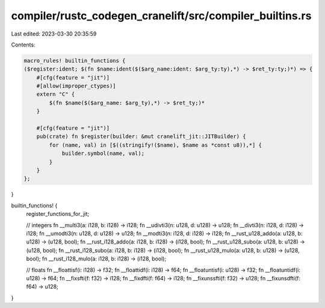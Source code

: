 compiler/rustc_codegen_cranelift/src/compiler_builtins.rs
=========================================================

Last edited: 2023-03-30 20:35:59

Contents:

.. code-block:: rs

    macro_rules! builtin_functions {
    ($register:ident; $(fn $name:ident($($arg_name:ident: $arg_ty:ty),*) -> $ret_ty:ty;)*) => {
        #[cfg(feature = "jit")]
        #[allow(improper_ctypes)]
        extern "C" {
            $(fn $name($($arg_name: $arg_ty),*) -> $ret_ty;)*
        }

        #[cfg(feature = "jit")]
        pub(crate) fn $register(builder: &mut cranelift_jit::JITBuilder) {
            for (name, val) in [$((stringify!($name), $name as *const u8)),*] {
                builder.symbol(name, val);
            }
        }
    };
}

builtin_functions! {
    register_functions_for_jit;

    // integers
    fn __multi3(a: i128, b: i128) -> i128;
    fn __udivti3(n: u128, d: u128) -> u128;
    fn __divti3(n: i128, d: i128) -> i128;
    fn __umodti3(n: u128, d: u128) -> u128;
    fn __modti3(n: i128, d: i128) -> i128;
    fn __rust_u128_addo(a: u128, b: u128) -> (u128, bool);
    fn __rust_i128_addo(a: i128, b: i128) -> (i128, bool);
    fn __rust_u128_subo(a: u128, b: u128) -> (u128, bool);
    fn __rust_i128_subo(a: i128, b: i128) -> (i128, bool);
    fn __rust_u128_mulo(a: u128, b: u128) -> (u128, bool);
    fn __rust_i128_mulo(a: i128, b: i128) -> (i128, bool);

    // floats
    fn __floattisf(i: i128) -> f32;
    fn __floattidf(i: i128) -> f64;
    fn __floatuntisf(i: u128) -> f32;
    fn __floatuntidf(i: u128) -> f64;
    fn __fixsfti(f: f32) -> i128;
    fn __fixdfti(f: f64) -> i128;
    fn __fixunssfti(f: f32) -> u128;
    fn __fixunsdfti(f: f64) -> u128;
}


